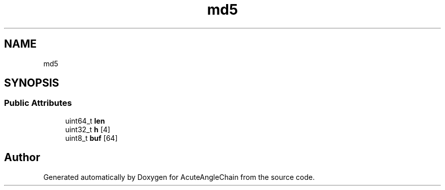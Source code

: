 .TH "md5" 3 "Sun Jun 3 2018" "AcuteAngleChain" \" -*- nroff -*-
.ad l
.nh
.SH NAME
md5
.SH SYNOPSIS
.br
.PP
.SS "Public Attributes"

.in +1c
.ti -1c
.RI "uint64_t \fBlen\fP"
.br
.ti -1c
.RI "uint32_t \fBh\fP [4]"
.br
.ti -1c
.RI "uint8_t \fBbuf\fP [64]"
.br
.in -1c

.SH "Author"
.PP 
Generated automatically by Doxygen for AcuteAngleChain from the source code\&.
